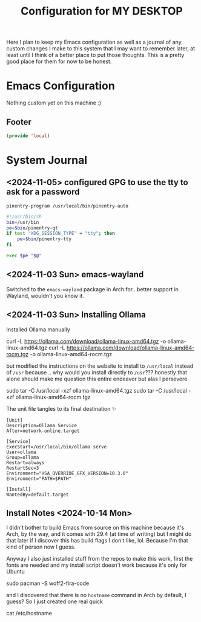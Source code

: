 #+TITLE: Configuration for MY DESKTOP
Here I plan to keep my Emacs configuration as well as a journal of any custom changes I make to this system that I may want to remember later, at least until I think of a better place to put those thoughts. This is a pretty good place for them for now to be honest.

* Emacs Configuration
Nothing custom yet on this machine :)

** Footer
#+BEGIN_SRC emacs-lisp
  (provide 'local)
#+END_SRC

* System Journal
:PROPERTIES:
:header-args: :tangle no
:END:
** <2024-11-05> configured GPG to use the tty to ask for a password
#+begin_src fundamental :tangle ~/.gnupg/gpg-agent.conf
  pinentry-program /usr/local/bin/pinentry-auto
#+end_src

#+begin_src sh :tangle /sudo::/usr/local/bin/pinentry-auto :tangle-mode o755
  #!/usr/bin/sh
  bin=/usr/bin
  pe=$bin/pinentry-qt
  if test "XDG_SESSION_TYPE" = "tty"; then
      pe=$bin/pinentry-tty
  fi

  exec $pe "$@"
#+end_src

**  <2024-11-03 Sun> emacs-wayland
Switched to the ~emacs-wayland~ package in Arch for.. better support in Wayland, wouldn't you know it.

**  <2024-11-03 Sun> Installing Ollama

Installed Ollama manually
#+begin_example bash
  curl -L https://ollama.com/download/ollama-linux-amd64.tgz -o ollama-linux-amd64.tgz
  curl -L https://ollama.com/download/ollama-linux-amd64-rocm.tgz -o ollama-linux-amd64-rocm.tgz
#+end_example

but modified the instructions on the website to install to ~/usr/local~ instead of ~/usr~ because .. why would you install directly to ~/usr~??? honestly that alone should make me question this entire endeavor but alas I persevere

#+begin_example bash
  sudo tar -C /usr/local -xzf ollama-linux-amd64.tgz
  sudo tar -C /usr/local -xzf ollama-linux-amd64-rocm.tgz
#+end_example
The unit file tangles to its final destination ✨
#+begin_src systemd :tangle /sudo::/etc/systemd/system/ollama.service
  [Unit]
  Description=Ollama Service
  After=network-online.target

  [Service]
  ExecStart=/usr/local/bin/ollama serve
  User=ollama
  Group=ollama
  Restart=always
  RestartSec=3
  Environment="HSA_OVERRIDE_GFX_VERSION=10.3.0"
  Environment="PATH=$PATH"

  [Install]
  WantedBy=default.target
#+end_src

** Install Notes <2024-10-14 Mon>
I didn't bother to build Emacs from source on this machine because it's Arch, by the way, and it comes with 29.4 (at time of writing) but I might do that later if I discover this has build flags I don't like, lol. Because I'm that kind of person now I guess.

Anyway I also just installed stuff from the repos to make this work, first the fonts are needed and my install script doesn't work because it's only for Ubuntu

#+begin_example bash
  sudo pacman -S woff2-fira-code
#+end_example

and I discovered that there is no ~hostname~ command in Arch by default, I guess? So I just created one real quick
#+begin_example bash :tangle /sudo::/usr/local/bin/hostname :chmod 0755 :shebang /bin/bash
  cat /etc/hostname
#+end_example

